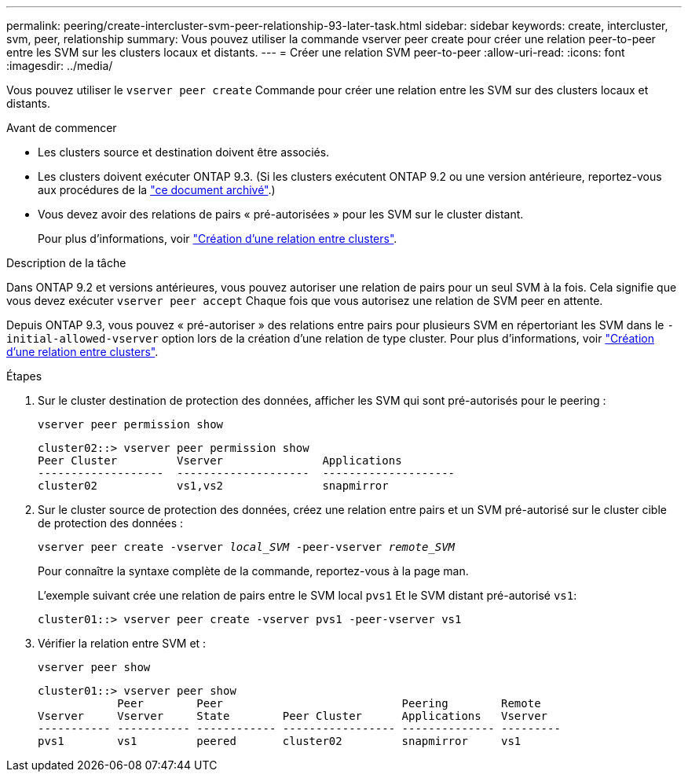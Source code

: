 ---
permalink: peering/create-intercluster-svm-peer-relationship-93-later-task.html 
sidebar: sidebar 
keywords: create, intercluster, svm, peer, relationship 
summary: Vous pouvez utiliser la commande vserver peer create pour créer une relation peer-to-peer entre les SVM sur les clusters locaux et distants. 
---
= Créer une relation SVM peer-to-peer
:allow-uri-read: 
:icons: font
:imagesdir: ../media/


[role="lead"]
Vous pouvez utiliser le `vserver peer create` Commande pour créer une relation entre les SVM sur des clusters locaux et distants.

.Avant de commencer
* Les clusters source et destination doivent être associés.
* Les clusters doivent exécuter ONTAP 9.3. (Si les clusters exécutent ONTAP 9.2 ou une version antérieure, reportez-vous aux procédures de la link:https://library.netapp.com/ecm/ecm_download_file/ECMLP2494079["ce document archivé"^].)
* Vous devez avoir des relations de pairs « pré-autorisées » pour les SVM sur le cluster distant.
+
Pour plus d'informations, voir link:create-cluster-relationship-93-later-task.html["Création d'une relation entre clusters"].



.Description de la tâche
Dans ONTAP 9.2 et versions antérieures, vous pouvez autoriser une relation de pairs pour un seul SVM à la fois. Cela signifie que vous devez exécuter `vserver peer accept` Chaque fois que vous autorisez une relation de SVM peer en attente.

Depuis ONTAP 9.3, vous pouvez « pré-autoriser » des relations entre pairs pour plusieurs SVM en répertoriant les SVM dans le `-initial-allowed-vserver` option lors de la création d'une relation de type cluster. Pour plus d'informations, voir link:create-cluster-relationship-93-later-task.html["Création d'une relation entre clusters"].

.Étapes
. Sur le cluster destination de protection des données, afficher les SVM qui sont pré-autorisés pour le peering :
+
`vserver peer permission show`

+
[listing]
----
cluster02::> vserver peer permission show
Peer Cluster         Vserver               Applications
-------------------  --------------------  --------------------
cluster02            vs1,vs2               snapmirror
----
. Sur le cluster source de protection des données, créez une relation entre pairs et un SVM pré-autorisé sur le cluster cible de protection des données :
+
`vserver peer create -vserver _local_SVM_ -peer-vserver _remote_SVM_`

+
Pour connaître la syntaxe complète de la commande, reportez-vous à la page man.

+
L'exemple suivant crée une relation de pairs entre le SVM local `pvs1` Et le SVM distant pré-autorisé `vs1`:

+
[listing]
----
cluster01::> vserver peer create -vserver pvs1 -peer-vserver vs1
----
. Vérifier la relation entre SVM et :
+
`vserver peer show`

+
[listing]
----
cluster01::> vserver peer show
            Peer        Peer                           Peering        Remote
Vserver     Vserver     State        Peer Cluster      Applications   Vserver
----------- ----------- ------------ ----------------- -------------- ---------
pvs1        vs1         peered       cluster02         snapmirror     vs1
----

